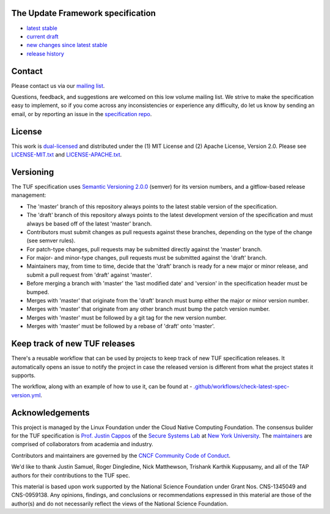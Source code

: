 The Update Framework specification
----------------------------------

- `latest stable <https://theupdateframework.github.io/specification/latest/>`_
- `current draft <https://theupdateframework.github.io/specification/draft/>`_
- `new changes since latest stable <https://github.com/theupdateframework/specification/compare/master..draft>`_
- `release history <https://github.com/theupdateframework/specification/tags>`_


Contact
-------

Please contact us via our `mailing list
<https://groups.google.com/forum/?fromgroups#!forum/theupdateframework>`_.

Questions, feedback, and suggestions are welcomed on this low volume mailing
list.  We strive to make the specification easy to implement, so if you come
across any inconsistencies or experience any difficulty, do let us know by
sending an email, or by reporting an issue in the `specification repo
<https://github.com/theupdateframework/specification/issues>`_.


License
-------

This work is `dual-licensed <https://en.wikipedia.org/wiki/Multi-licensing>`_
and distributed under the (1) MIT License and (2) Apache License, Version 2.0.
Please see `LICENSE-MIT.txt
<https://github.com/theupdateframework/specification/blob/master/LICENSE-MIT.txt>`_
and `LICENSE-APACHE.txt
<https://github.com/theupdateframework/specification/blob/master/LICENSE-APACHE.txt>`_.

Versioning
----------

The TUF specification uses `Semantic Versioning 2.0.0 <https://semver.org/>`_
(semver) for its version numbers, and a gitflow-based release management:

- The 'master' branch of this repository always points to the latest stable
  version of the specification.
- The 'draft' branch of this repository always points to the latest development
  version of the specification and must always be based off of the latest
  'master' branch.
- Contributors must submit changes as pull requests against these branches,
  depending on the type of the change (see semver rules).
- For patch-type changes, pull requests may be submitted directly against the
  'master' branch.
- For major- and minor-type changes, pull requests must be submitted against
  the 'draft' branch.
- Maintainers may, from time to time, decide that the 'draft' branch is ready
  for a new major or minor release, and submit a pull request from 'draft'
  against 'master'.
- Before merging a branch with 'master' the 'last modified date' and 'version'
  in the specification header must be bumped.
- Merges with 'master' that originate from the 'draft' branch must bump either
  the major or minor version number.
- Merges with 'master' that originate from any other branch must bump the patch
  version number.
- Merges with 'master' must be followed by a git tag for the new version
  number.
- Merges with 'master' must be followed by a rebase of 'draft' onto 'master'.

Keep track of new TUF releases
------------------------------

There's a reusable workflow that can be used by projects to keep track of
new TUF specification releases. It automatically opens an issue to notify
the project in case the released version is different from what the project
states it supports.

The workflow, along with an example of how to use it, can be found at - `.github/workflows/check-latest-spec-version.yml
</.github/workflows/check-latest-spec-version.yml>`_.

Acknowledgements
----------------

This project is managed by the Linux Foundation under the Cloud Native
Computing Foundation. The consensus builder for the TUF specification is
`Prof. Justin Cappos <https://ssl.engineering.nyu.edu/personalpages/jcappos/>`_
of the `Secure Systems Lab <https://ssl.engineering.nyu.edu/>`_ at
`New York University <https://engineering.nyu.edu>`_.
The `maintainers <./MAINTAINERS.md>`_ are comprised of collaborators from
academia and industry.

Contributors and maintainers are governed by the
`CNCF Community Code of Conduct <https://github.com/cncf/foundation/blob/master/code-of-conduct.md>`_.

We'd like to thank
Justin Samuel, Roger Dingledine, Nick Matthewson, Trishank Karthik Kuppusamy, and
all of the TAP authors for their contributions to the TUF spec.

This material is based upon work supported by the National Science Foundation
under Grant Nos. CNS-1345049 and CNS-0959138. Any opinions, findings, and
conclusions or recommendations expressed in this material are those of the
author(s) and do not necessarily reflect the views of the National Science
Foundation.
